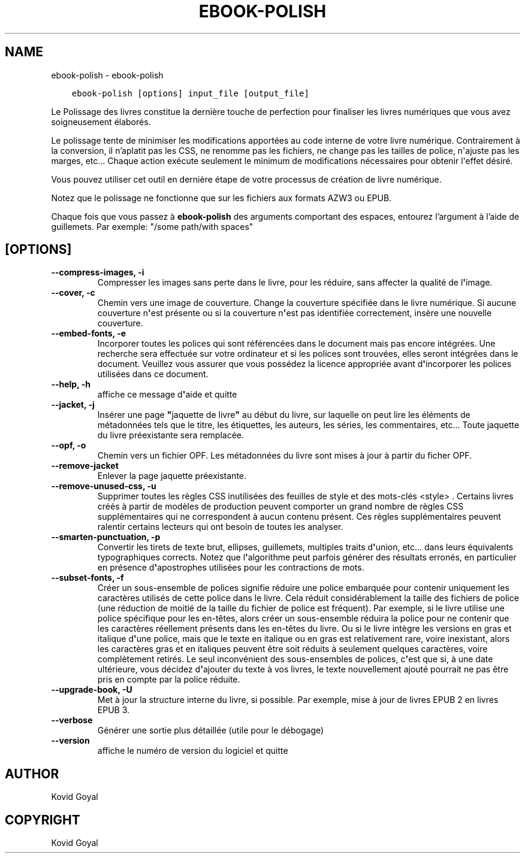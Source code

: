 .\" Man page generated from reStructuredText.
.
.TH "EBOOK-POLISH" "1" "août 30, 2019" "3.47.0" "calibre"
.SH NAME
ebook-polish \- ebook-polish
.
.nr rst2man-indent-level 0
.
.de1 rstReportMargin
\\$1 \\n[an-margin]
level \\n[rst2man-indent-level]
level margin: \\n[rst2man-indent\\n[rst2man-indent-level]]
-
\\n[rst2man-indent0]
\\n[rst2man-indent1]
\\n[rst2man-indent2]
..
.de1 INDENT
.\" .rstReportMargin pre:
. RS \\$1
. nr rst2man-indent\\n[rst2man-indent-level] \\n[an-margin]
. nr rst2man-indent-level +1
.\" .rstReportMargin post:
..
.de UNINDENT
. RE
.\" indent \\n[an-margin]
.\" old: \\n[rst2man-indent\\n[rst2man-indent-level]]
.nr rst2man-indent-level -1
.\" new: \\n[rst2man-indent\\n[rst2man-indent-level]]
.in \\n[rst2man-indent\\n[rst2man-indent-level]]u
..
.INDENT 0.0
.INDENT 3.5
.sp
.nf
.ft C
ebook\-polish [options] input_file [output_file]
.ft P
.fi
.UNINDENT
.UNINDENT
.sp
Le Polissage des livres constitue la dernière touche de perfection pour finaliser
les livres numériques que vous avez soigneusement élaborés.
.sp
Le polissage tente de minimiser les modifications apportées au code interne de votre livre numérique.
Contrairement à la conversion, il n’aplatit pas les CSS, ne renomme pas les fichiers, ne change pas les tailles de police, n\(aqajuste pas les marges, etc...
Chaque action exécute seulement le minimum de modifications nécessaires pour obtenir l\(aqeffet désiré.
.sp
Vous pouvez utiliser cet outil en dernière étape de votre processus de création de livre numérique.
.sp
Notez que le polissage ne ​​fonctionne que sur les fichiers aux formats AZW3 ou EPUB.
.sp
Chaque fois que vous passez à \fBebook\-polish\fP des arguments comportant des espaces,  entourez l’argument à l’aide de guillemets. Par exemple: "/some path/with spaces"
.SH [OPTIONS]
.INDENT 0.0
.TP
.B \-\-compress\-images, \-i
Compresser les images sans perte dans le livre, pour les réduire, sans affecter la qualité de l\fB\(aq\fPimage.
.UNINDENT
.INDENT 0.0
.TP
.B \-\-cover, \-c
Chemin vers une image de couverture. Change la couverture spécifiée dans le livre numérique. Si aucune couverture n\fB\(aq\fPest présente ou si la couverture n\fB\(aq\fPest pas identifiée correctement, insère une nouvelle couverture.
.UNINDENT
.INDENT 0.0
.TP
.B \-\-embed\-fonts, \-e
Incorporer toutes les polices qui sont référencées dans le document mais pas encore intégrées. Une recherche sera effectuée sur votre ordinateur et si les polices sont trouvées, elles seront intégrées dans le document. Veuillez vous assurer que vous possédez la licence appropriée avant d\fB\(aq\fPincorporer les polices utilisées dans ce document.
.UNINDENT
.INDENT 0.0
.TP
.B \-\-help, \-h
affiche ce message d\fB\(aq\fPaide et quitte
.UNINDENT
.INDENT 0.0
.TP
.B \-\-jacket, \-j
Insérer une page \fB"\fPjaquette de livre\fB"\fP au début du livre, sur laquelle on peut lire les éléments de métadonnées tels que le titre, les étiquettes, les auteurs, les séries, les commentaires, etc...  Toute jaquette du livre préexistante sera remplacée.
.UNINDENT
.INDENT 0.0
.TP
.B \-\-opf, \-o
Chemin vers un fichier OPF. Les métadonnées du livre sont mises à jour à partir du ficher OPF.
.UNINDENT
.INDENT 0.0
.TP
.B \-\-remove\-jacket
Enlever la page jaquette préexistante.
.UNINDENT
.INDENT 0.0
.TP
.B \-\-remove\-unused\-css, \-u
Supprimer toutes les règles CSS inutilisées des feuilles de style et des mots\-clés <style> . Certains livres créés à partir de modèles de production peuvent comporter un grand nombre de règles CSS supplémentaires qui ne correspondent à aucun contenu présent. Ces règles supplémentaires peuvent ralentir certains lecteurs qui ont besoin de toutes les analyser.
.UNINDENT
.INDENT 0.0
.TP
.B \-\-smarten\-punctuation, \-p
Convertir les  tirets de texte brut, ellipses, guillemets, multiples traits d\fB\(aq\fPunion, etc... dans leurs équivalents typographiques corrects. Notez que l\fB\(aq\fPalgorithme peut parfois générer des résultats erronés, en particulier en présence d\fB\(aq\fPapostrophes utilisées pour les contractions de mots.
.UNINDENT
.INDENT 0.0
.TP
.B \-\-subset\-fonts, \-f
Créer un sous\-ensemble de polices signifie réduire une police embarquée pour  contenir uniquement les caractères utilisés de cette police dans le livre. Cela réduit considérablement la taille des fichiers de police (une réduction de moitié de la taille du fichier de police est fréquent). Par exemple, si le livre utilise une police spécifique pour les en\-têtes, alors créer un sous\-ensemble réduira la police pour ne contenir que  les caractères réellement présents dans les en\-têtes du livre. Ou si le livre intègre les versions en gras et italique d\fB\(aq\fPune police, mais que le texte en italique ou en gras est relativement rare, voire inexistant, alors les caractères gras et en italiques peuvent être soit réduits à seulement  quelques caractères, voire complètement retirés. Le seul inconvénient des sous\-ensembles de polices, c\fB\(aq\fPest que si, à une date  ultérieure, vous décidez d\fB\(aq\fPajouter du texte à vos livres, le texte nouvellement  ajouté pourrait ne pas être pris en compte par la police réduite.
.UNINDENT
.INDENT 0.0
.TP
.B \-\-upgrade\-book, \-U
Met à jour la structure interne du livre, si possible. Par exemple, mise à jour de livres EPUB 2 en livres EPUB 3.
.UNINDENT
.INDENT 0.0
.TP
.B \-\-verbose
Générer une sortie plus détaillée (utile pour le débogage)
.UNINDENT
.INDENT 0.0
.TP
.B \-\-version
affiche le numéro de version du logiciel et quitte
.UNINDENT
.SH AUTHOR
Kovid Goyal
.SH COPYRIGHT
Kovid Goyal
.\" Generated by docutils manpage writer.
.
